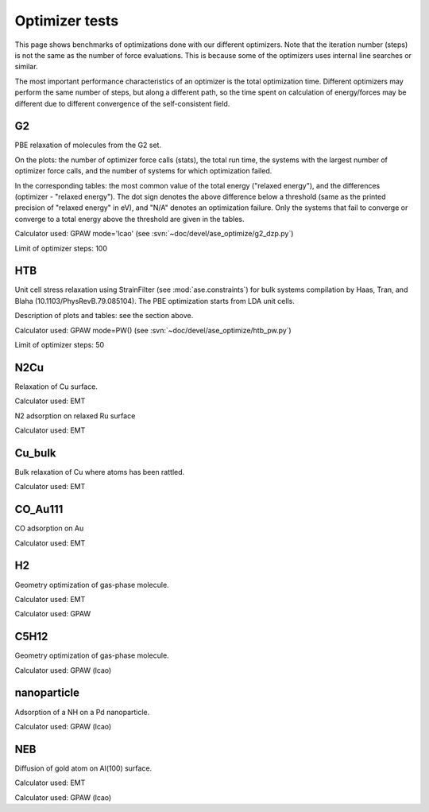 .. _optimizer_tests:

===============
Optimizer tests
===============
This page shows benchmarks of optimizations done with our different optimizers.
Note that the iteration number (steps) is not the same as the number of force
evaluations. This is because some of the optimizers uses internal line searches
or similar.

The most important performance characteristics of an optimizer is the
total optimization time.
Different optimizers may perform the same number of steps, but along a different
path, so the time spent on calculation of energy/forces may be different
due to different convergence of the self-consistent field.

G2
==
PBE relaxation of molecules from the G2 set.

On the plots: the number of optimizer force calls (stats), the total run time,
the systems with the largest number of optimizer force calls, and the number of
systems for which optimization failed.

In the corresponding tables: the most common value of the total energy
("relaxed energy"), and the differences (optimizer - "relaxed energy").
The dot sign denotes the above difference below a threshold
(same as the printed precision of "relaxed energy" in eV),
and "N/A" denotes an optimization failure.
Only the systems that fail to converge or converge to a
total energy above the threshold are given in the tables.

Calculator used: GPAW mode='lcao' (see :svn:`~doc/devel/ase_optimize/g2_dzp.py`)

Limit of optimizer steps: 100

.. image:: g2_dzp_optimizer_force_calls.png

.. csv-table::
   :file: g2_dzp_relaxed_energy.csv


HTB
===
Unit cell stress relaxation using StrainFilter (see :mod:`ase.constraints`) for
bulk systems compilation by Haas, Tran, and Blaha (10.1103/PhysRevB.79.085104).
The PBE optimization starts from LDA unit cells.

Description of plots and tables: see the section above.

Calculator used: GPAW mode=PW() (see :svn:`~doc/devel/ase_optimize/htb_pw.py`)

Limit of optimizer steps: 50

.. image:: htb_pw_optimizer_force_calls.png

.. csv-table::
   :file: htb_pw_relaxed_energy.csv

N2Cu
====
Relaxation of Cu surface.

Calculator used: EMT

.. csv-table::
   :file: N2Cu-surf.csv       

N2 adsorption on relaxed Ru surface

Calculator used: EMT

.. csv-table::
   :file: N2Cu-N2.csv       

Cu_bulk
=======
Bulk relaxation of Cu where atoms has been rattled.

Calculator used: EMT

.. csv-table::
   :file: Cu_bulk.csv       

CO_Au111
========
CO adsorption on Au

Calculator used: EMT

.. csv-table::
   :file: CO_Au111.csv       

H2
==
Geometry optimization of gas-phase molecule.

Calculator used: EMT

.. csv-table::
   :file: H2-emt.csv       

Calculator used: GPAW

.. csv-table::
   :file: H2-gpaw.csv       

C5H12
=====
Geometry optimization of gas-phase molecule.

Calculator used: GPAW (lcao)

.. csv-table::
   :file: C5H12-gpaw.csv       

nanoparticle
============
Adsorption of a NH on a Pd nanoparticle.

Calculator used: GPAW (lcao)

.. csv-table::
   :file: nanoparticle.csv       

NEB
=======
Diffusion of gold atom on Al(100) surface.

Calculator used: EMT

.. csv-table::
   :file: neb-emt.csv       

Calculator used: GPAW (lcao)

.. csv-table::
   :file: neb-gpaw.csv       
